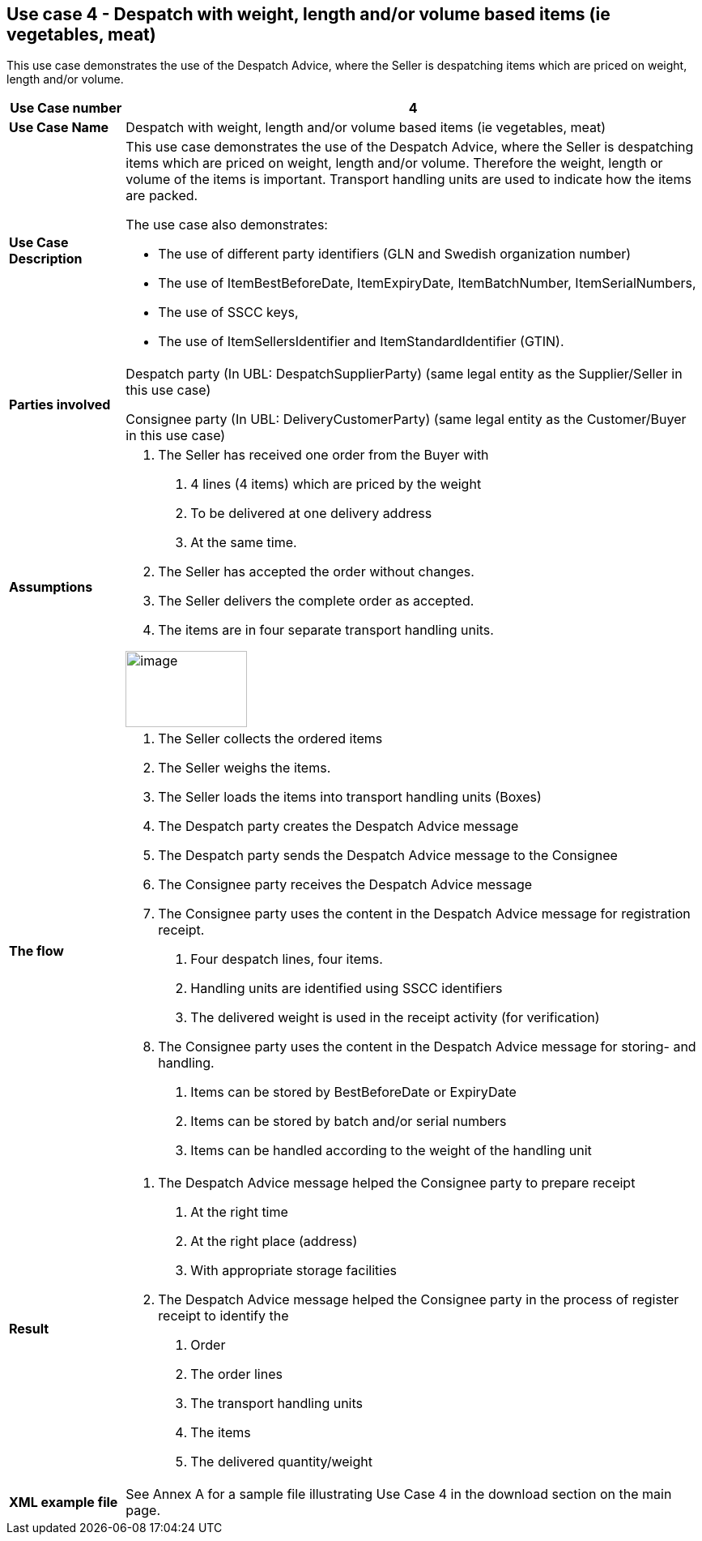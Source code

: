 [[use-case-4---despatch-with-weight-length-andor-volume-based-items-ie-vegetables-meat]]
== Use case 4 - Despatch with weight, length and/or volume based items (ie vegetables, meat)

This use case demonstrates the use of the Despatch Advice, where the Seller is despatching items which are priced on weight, length and/or volume.

[cols="1,5",options="header",]
|====
|*Use Case number* |4
|*Use Case Name* |Despatch with weight, length and/or volume based items (ie vegetables, meat)
|*Use Case Description* a|
This use case demonstrates the use of the Despatch Advice, where the Seller is despatching items which are priced on weight, length and/or volume.
Therefore the weight, length or volume of the items is important.
Transport handling units are used to indicate how the items are packed.

The use case also demonstrates:

* The use of different party identifiers (GLN and Swedish organization number)
* The use of ItemBestBeforeDate, ItemExpiryDate, ItemBatchNumber, ItemSerialNumbers,
* The use of SSCC keys,
* The use of ItemSellersIdentifier and ItemStandardIdentifier (GTIN).

|*Parties involved* a|
Despatch party (In UBL: DespatchSupplierParty) (same legal entity as the Supplier/Seller in this use case)

Consignee party (In UBL: DeliveryCustomerParty) (same legal entity as the Customer/Buyer in this use case)

|*Assumptions* a|
1.  The Seller has received one order from the Buyer with
a.  4 lines (4 items) which are priced by the weight
b.  To be delivered at one delivery address
c.  At the same time.
2.  The Seller has accepted the order without changes.
3.  The Seller delivers the complete order as accepted.
4.  The items are in four separate transport handling units.

image:images/image9.png[image,width=150,height=94]

|*The flow* a|
1.  The Seller collects the ordered items
2.  The Seller weighs the items.
3.  The Seller loads the items into transport handling units (Boxes)
4.  The Despatch party creates the Despatch Advice message
5.  The Despatch party sends the Despatch Advice message to the Consignee
6.  The Consignee party receives the Despatch Advice message
7.  The Consignee party uses the content in the Despatch Advice message for registration receipt.
a.  Four despatch lines, four items.
b.  Handling units are identified using SSCC identifiers
c.  The delivered weight is used in the receipt activity (for verification)
8.  The Consignee party uses the content in the Despatch Advice message for storing- and handling.
a.  Items can be stored by BestBeforeDate or ExpiryDate
b.  Items can be stored by batch and/or serial numbers
c.  Items can be handled according to the weight of the handling unit

|*Result* a|
1.  The Despatch Advice message helped the Consignee party to prepare receipt
a.  At the right time
b.  At the right place (address)
c.  With appropriate storage facilities
2.  The Despatch Advice message helped the Consignee party in the process of register receipt to identify the
a.  Order
b.  The order lines
c.  The transport handling units
d.  The items
e.  The delivered quantity/weight
|*XML example file* |See Annex A for a sample file illustrating Use Case 4 in the download section on the main page.
|====
